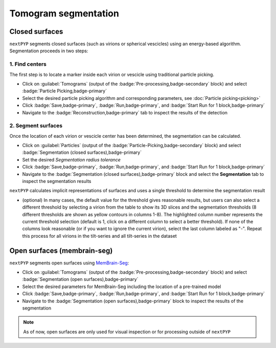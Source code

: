 =====================
Tomogram segmentation
=====================

Closed surfaces
---------------

``nextPYP`` segments closed surfaces (such as virions or spherical vescicles) using an energy-based algorithm. Segmentation proceeds in two steps:

1. Find centers
~~~~~~~~~~~~~~~

The first step is to locate a marker inside each virion or vescicle using traditional particle picking.

* Click on :guilabel:`Tomograms` (output of the :badge:`Pre-processing,badge-secondary` block) and select :badge:`Particle Picking,badge-primary`

* Select the desired particle picking algorithm and corresponding parameters, see :doc:`Particle picking<picking>`

* Click :badge:`Save,badge-primary`, :badge:`Run,badge-primary`, and :badge:`Start Run for 1 block,badge-primary`

* Navigate to the :badge:`Reconstruction,badge-primary` tab to inspect the results of the detection

2. Segment surfaces
~~~~~~~~~~~~~~~~~~~

Once the location of each virion or vescicle center has been determined, the segmentation can be calculated.

* Click on :guilabel:`Particles` (output of the :badge:`Particle-Picking,badge-secondary` block) and select :badge:`Segmentation (closed surfaces),badge-primary`

* Set the desired `Segmentation radius tolerance`

* Click :badge:`Save,badge-primary`, :badge:`Run,badge-primary`, and :badge:`Start Run for 1 block,badge-primary`

* Navigate to the :badge:`Segmentation (closed surfaces),badge-primary` block and select the **Segmentation** tab to inspect the segmentation results

``nextPYP`` calculates implicit representations of surfaces and uses a single threshold to determine the segmentation result

* (optional) In many cases, the default value for the threshold gives reasonable results, but users can also select a different threshold by selecting a virion from the table to show its 3D slices and the segmentation thresholds (8 different thresholds are shown as yellow contours in columns 1-8). The highlighted column number represents the current threshold selection (default is 1, click on a different column to select a better threshold). If none of the columns look reasonable (or if you want to ignore the current virion), select the last column labeled as "-". Repeat this process for all virions in the tilt-series and all tilt-series in the dataset

Open surfaces (membrain-seg)
----------------------------

``nextPYP`` segments open surfaces using `MemBrain-Seg <https://github.com/teamtomo/membrain-seg>`_:

* Click on :guilabel:`Tomograms` (output of the :badge:`Pre-processing,badge-secondary` block) and select :badge:`Segmentation (open surfaces),badge-primary`

* Select the desired parameters for MemBrain-Seg including the location of a pre-trained model

* Click :badge:`Save,badge-primary`, :badge:`Run,badge-primary`, and :badge:`Start Run for 1 block,badge-primary`

* Navigate to the :badge:`Segmentation (open surfaces),badge-primary` block to inspect the results of the segmentation

.. note::

    As of now, open surfaces are only used for visual inspection or for processing outside of ``nextPYP``

.. seealso::

    * :doc:`Denoising<denoising>`
    * :doc:`2D particle picking<picking2d>`
    * :doc:`3D particle picking<picking3d>`
    * :doc:`Pattern mining (MiLoPYP)<milopyp>`
    * :doc:`Filter micrographs/tilt-series<filters>`
    * :doc:`Visualization in ChimeraX/ArtiaX<chimerax_artiax>`
    * :doc:`Overview<overview>`
